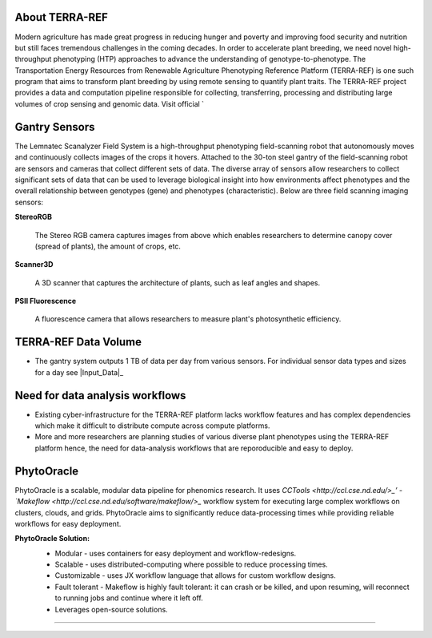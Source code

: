 **About TERRA-REF**
-------------------

Modern agriculture has made great progress in reducing hunger and poverty and improving food security and nutrition but still faces tremendous challenges in the coming decades. In order to accelerate plant breeding, we need novel high-throughput phenotyping (HTP) approaches to advance the understanding of genotype-to-phenotype. The Transportation Energy Resources from Renewable Agriculture Phenotyping Reference Platform (TERRA-REF) is one such program that aims to transform plant breeding by using remote sensing to quantify plant traits. The TERRA-REF project provides a data and computation pipeline responsible for collecting, transferring, processing and distributing large volumes of crop sensing and genomic data. Visit official `

**Gantry Sensors**
------------------

The Lemnatec Scanalyzer Field System is a high-throughput phenotyping field-scanning robot that autonomously moves and continuously collects images of the crops it hovers. Attached to the 30-ton steel gantry of the field-scanning robot are sensors and cameras that collect different sets of data. The diverse array of sensors allow researchers to collect significant sets of data that can be used to leverage biological insight into how environments affect phenotypes and the overall relationship between genotypes (gene) and phenotypes (characteristic). Below are three field scanning imaging sensors:
 
  
**StereoRGB**
  
  	The Stereo RGB camera captures images from above which enables researchers to determine canopy cover (spread of plants), the  amount of crops, etc.
	
**Scanner3D**
  
  	A 3D scanner that captures the architecture of plants, such as leaf angles and shapes.
	
**PSII Fluorescence**
  
  	A fluorescence camera that allows researchers to measure plant's photosynthetic efficiency.
	

**TERRA-REF Data Volume**
--------------------------

- The gantry system outputs 1 TB of data per day from various sensors. For individual sensor data types and sizes for a day see |Input_Data|_

	
**Need for data analysis workflows**
------------------------------------

- Existing cyber-infrastructure for the TERRA-REF platform lacks workflow features and has complex dependencies which make it difficult to distribute compute across compute platforms.
- More and more researchers are planning studies of various diverse plant phenotypes using the TERRA-REF platform hence, the need for data-analysis workflows that are reporoducible and easy to deploy.


**PhytoOracle**
------------------------

PhytoOracle is a scalable, modular data pipeline for phenomics research. It uses `CCTools <http://ccl.cse.nd.edu/>_’ - `Makeflow <http://ccl.cse.nd.edu/software/makeflow/>_` workflow system for executing large complex workflows on clusters, clouds, and grids. PhytoOracle aims to significantly reduce data-processing times while providing reliable workflows for easy deployment.

**PhytoOracle Solution:**
	- Modular - uses containers for easy deployment and workflow-redesigns.
	- Scalable - uses distributed-computing where possible to reduce processing times.
	- Customizable - uses JX workflow language that allows for custom workflow designs.
	- Fault tolerant - Makeflow is highly fault tolerant: it can crash or be killed, and upon resuming, will reconnect to running jobs and continue where it left off.
	- Leverages open-source solutions.

	|general_concept_map|_





----

.. |general_concept_map| image:: ./pics/gen_concept_map.png
    :width: 650
    :height: 450
.. _general_concept_map: 

.. |gantry| image:: ./pics/gantry.png
    :width: 650
    :height: 450
.. _gantry: 
